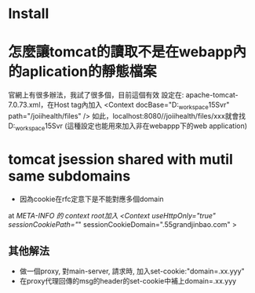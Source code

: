 * Install 

* 怎麼讓tomcat的讀取不是在webapp內的aplication的靜態檔案
	官網上有很多辦法，我試了很多個，目前這個有效
	設定在: apache-tomcat-7.0.73\conf內的server.xml，在Host tag內加入	
	<Context 
		docBase="D:\eclipse_workspace\JoiiHealth15Svr\WebContent\files" 
		path="/joiihealth/files" 
	/>
	如此，localhost:8080//joiihealth/files/xxx就會找
	D:\eclipse_workspace\JoiiHealth15Svr\WebContent\files\xxx的檔案
	(這種設定也能用來加入非在webappp下的web application)
* tomcat jsession shared with mutil same subdomains
 - 因為cookie在rfc定意下是不能對應多個domain
 at /META-INFO 的 context root加入
  <Context useHttpOnly="true" sessionCookiePath="/"
  sessionCookieDomain=".55grandjinbao.com" >
** 其他解法
  - 做一個proxy, 對main-server, 請求時, 加入set-cookie:"domain=.xx.yyy"
  - 在proxy代理回傳的msg的header的set-cookie中補上domain=.xx.yyy

